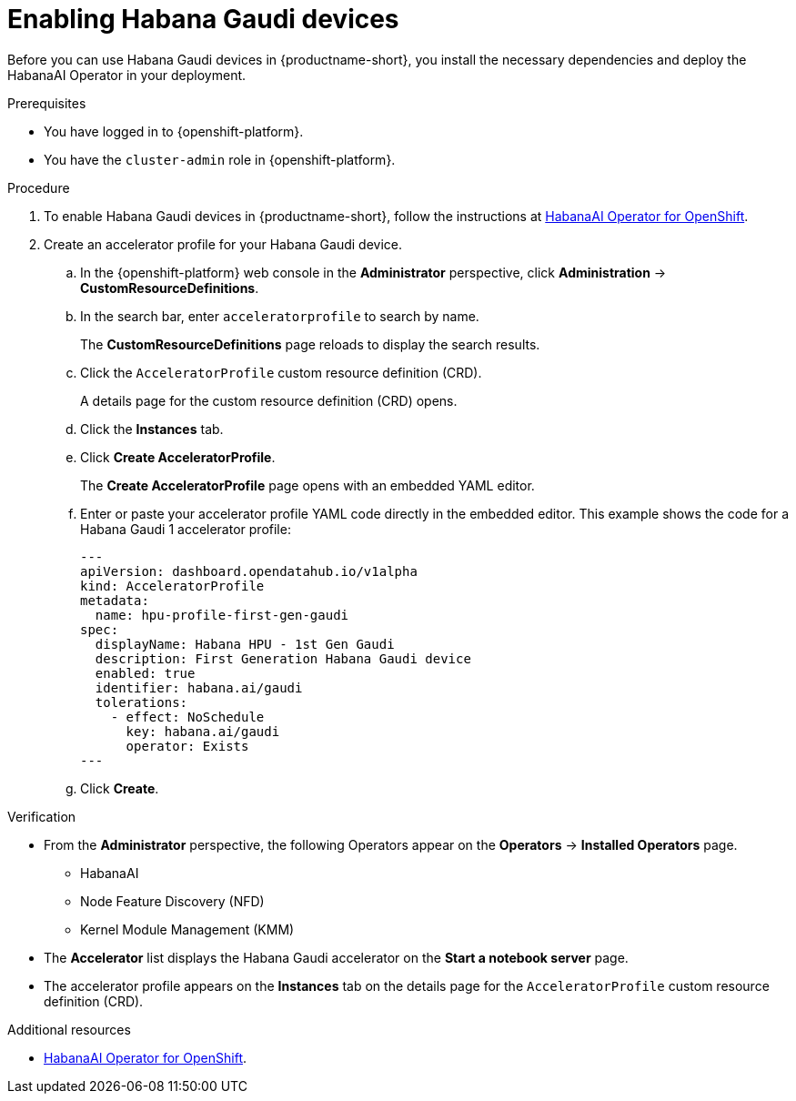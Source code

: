 :_module-type: PROCEDURE

[id='enabling-habana-gaudi-devices_{context}']
= Enabling Habana Gaudi devices

[role='_abstract']
Before you can use Habana Gaudi devices in {productname-short}, you install the necessary dependencies and deploy the HabanaAI Operator in your deployment. 

.Prerequisites
* You have logged in to {openshift-platform}.
* You have the `cluster-admin` role in {openshift-platform}.

.Procedure
. To enable Habana Gaudi devices in {productname-short}, follow the instructions at link:https://docs.habana.ai/en/latest/Orchestration/HabanaAI_Operator/index.html[HabanaAI Operator for OpenShift].
. Create an accelerator profile for your Habana Gaudi device. 
.. In the {openshift-platform} web console in the *Administrator* perspective, click *Administration* -> *CustomResourceDefinitions*.
.. In the search bar, enter `acceleratorprofile` to search by name.
+
The *CustomResourceDefinitions* page reloads to display the search results.
+
.. Click the `AcceleratorProfile` custom resource definition (CRD).
+
A details page for the custom resource definition (CRD) opens.
.. Click the *Instances* tab.
.. Click *Create AcceleratorProfile*. 
+ 
The *Create AcceleratorProfile* page opens with an embedded YAML editor.
.. Enter or paste your accelerator profile YAML code directly in the embedded editor. This example shows the code for a Habana Gaudi 1 accelerator profile:
+
[source,yaml]
---
apiVersion: dashboard.opendatahub.io/v1alpha
kind: AcceleratorProfile
metadata:
  name: hpu-profile-first-gen-gaudi
spec:
  displayName: Habana HPU - 1st Gen Gaudi
  description: First Generation Habana Gaudi device
  enabled: true
  identifier: habana.ai/gaudi
  tolerations:
    - effect: NoSchedule
      key: habana.ai/gaudi
      operator: Exists
---
.. Click *Create*.

.Verification
* From the *Administrator* perspective, the following Operators appear on the *Operators* -> *Installed Operators* page.
** HabanaAI
** Node Feature Discovery (NFD)
** Kernel Module Management (KMM)
* The *Accelerator* list displays the Habana Gaudi accelerator on the *Start a notebook server* page.  
* The accelerator profile appears on the *Instances* tab on the details page for the `AcceleratorProfile` custom resource definition (CRD).

[role='_additional-resources']
.Additional resources
* link:https://docs.habana.ai/en/latest/Orchestration/HabanaAI_Operator/index.html[HabanaAI Operator for OpenShift]. 
